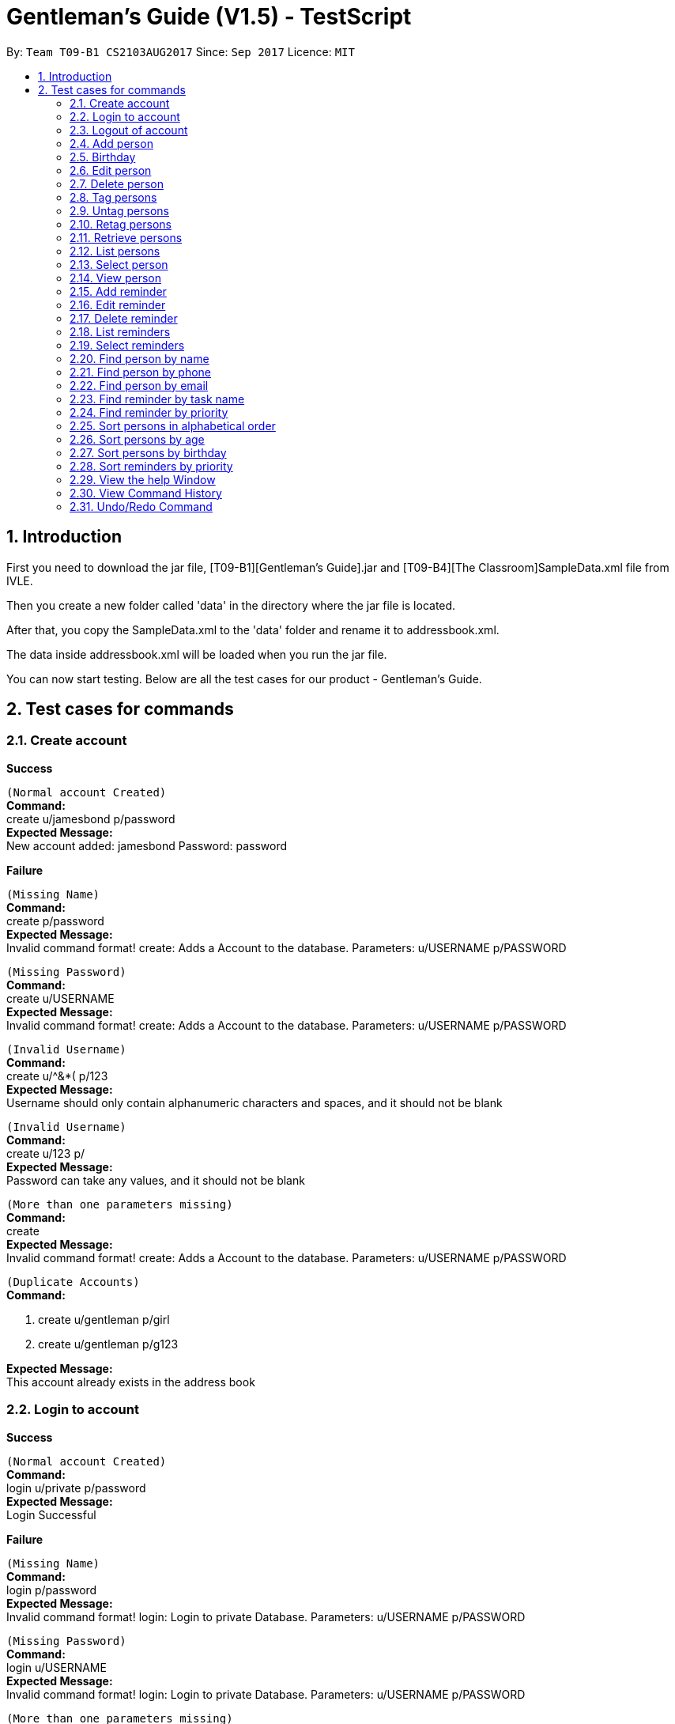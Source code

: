 = Gentleman's Guide (V1.5) - TestScript
:toc:
:toc-title:
:toc-placement: preamble
:sectnums:
:imagesDir: images
:stylesDir: stylesheets
:experimental:
ifdef::env-github[]
:tip-caption: :bulb:
:note-caption: :information_source:
endif::[]
:repoURL: https://github.com/CS2103AUG2017-T09-B1/main

By: `Team T09-B1 CS2103AUG2017`      Since: `Sep 2017`      Licence: `MIT` +

== Introduction

First you need to download the jar file, [T09-B1][Gentleman's Guide].jar and [T09-B4][The Classroom]SampleData.xml file from IVLE.

Then you create a new folder called 'data' in the directory where the jar file is located.

After that, you copy the SampleData.xml to the 'data' folder and rename it to addressbook.xml.

The data inside addressbook.xml will be loaded when you run the jar file.

You can now start testing. Below are all the test cases for our product - Gentleman's Guide.

== Test cases for commands

=== Create account

*Success*

`(Normal account Created)` +
**Command:** +
create u/jamesbond p/password +
**Expected Message:** +
New account added: jamesbond Password: password

*Failure*

`(Missing Name)` +
*Command:* +
create p/password +
*Expected Message:* +
Invalid command format!
create: Adds a Account to the database.
Parameters: u/USERNAME p/PASSWORD

`(Missing Password)` +
*Command:* +
create u/USERNAME +
*Expected Message:* +
Invalid command format!
create: Adds a Account to the database.
Parameters: u/USERNAME p/PASSWORD

`(Invalid Username)` +
*Command:* +
create u/^&*( p/123 +
*Expected Message:* +
Username should only contain alphanumeric characters and spaces, and it should not be blank

`(Invalid Username)` +
*Command:* +
create u/123 p/  +
*Expected Message:* +
Password can take any values, and it should not be blank

`(More than one parameters missing)` +
*Command:* +
create +
*Expected Message:* +
Invalid command format!
create: Adds a Account to the database.
Parameters: u/USERNAME p/PASSWORD

`(Duplicate Accounts)` +
*Command:* +

1. create u/gentleman p/girl +
2. create u/gentleman p/g123 +

*Expected Message:* +
This account already exists in the address book +

=== Login to account
*Success*

`(Normal account Created)` +
**Command:** +
login u/private p/password +
**Expected Message:** +
Login Successful

*Failure*

`(Missing Name)` +
*Command:* +
login p/password +
*Expected Message:* +
Invalid command format!
login: Login to private Database.
Parameters: u/USERNAME p/PASSWORD

`(Missing Password)` +
*Command:* +
login u/USERNAME +
*Expected Message:* +
Invalid command format!
login: Login to private Database.
Parameters: u/USERNAME p/PASSWORD

`(More than one parameters missing)` +
*Command:* +
login +
*Expected Message:* +
Invalid command format!
login: Login to private Database.
Parameters: u/USERNAME p/PASSWORD

`(Incorrect Username)` +
*Command:* +
login u/private p/123 +
*Expected Message:* +
Username or Password Incorrect

`(Incorrect Password)` +
*Command:* +
login u/prite p/password +
*Expected Message:* +
Username or Password Incorrect

=== Logout of account

*Success*

`(Logout)` +
**Command:** +
logout +
**Expected Message:** +
Logout as requested ...

=== Add person

*Success*

`(Normal person added)` +
**Command:** +
add n/Cloud Strife p/12457809 e/cloud@example.com a/311, Clementi Ave 2, #02-25 t/friends t/owesMoney +
**Expected Message:** +
New person added: Cloud Strife Phone: 12457809 Email: cloud@example.com Address: 311, Clementi Ave 2, #02-25 Birthday:  Tags: [owesMoney][friends] +

`(Tags are not compulsory)` +
*Command:* +
add n/Yukari Takeba p/98765422 e/jamie@example.com a/311, Clementi Ave 2, #02-26 +
*Expected Message:* +
New person added: Yukari Takeba Phone: 98765422 Email: jamie@example.com Address: 311, Clementi Ave 2, #02-26 Birthday:  Tags:  +

*Failure*

`(Missing Name)` +
*Command:* +
add p/98765432 e/johnd@example.com a/311, Clementi Ave 2, #02-25 t/friends t/owesMoney +
*Expected Message:* +
Invalid command format!
add: Adds a person to the address book. Parameters: n/NAME p/PHONE e/EMAIL a/ADDRESS [t/TAG]...
Example: add n/John Doe p/98765432 e/johnd@example.com a/311, Clementi Ave 2, #02-25 t/friends t/owesMoney +

`(Missing Phone)` +
*Command:* +
add n/tester3 e/johnd@example.com a/311, Clementi Ave 2, #02-25 t/friends t/owesMoney +
*Expected Message:* +
Invalid command format!
add: Adds a person to the address book. Parameters: n/NAME p/PHONE e/EMAIL a/ADDRESS [t/TAG]...
Example: add n/John Doe p/98765432 e/johnd@example.com a/311, Clementi Ave 2, #02-25 t/friends t/owesMoney +

`(Missing Email)` +
*Command:* +
add n/tester4 p/98765432 a/311, Clementi Ave 2, #02-25 t/friends t/owesMoney +
*Expected Message:* +
Invalid command format!
add: Adds a person to the address book. Parameters: n/NAME p/PHONE e/EMAIL a/ADDRESS [t/TAG]...
Example: add n/John Doe p/98765432 e/johnd@example.com a/311, Clementi Ave 2, #02-25 t/friends t/owesMoney +

`(Missing Address)` +
*Command:* +
add n/tester5 p/98765432 e/johnd@example.com t/friends t/owesMoney +
*Expected Message:* +
Invalid command format!
add: Adds a person to the address book. Parameters: n/NAME p/PHONE e/EMAIL a/ADDRESS [t/TAG]...
Example: add n/John Doe p/98765432 e/johnd@example.com a/311, Clementi Ave 2, #02-25 t/friends t/owesMoney +

`(More than one parameters missing)` +
*Command:* +
add n/tester6 +
*Expected Message:* +
Invalid command format!
add: Adds a person to the address book. Parameters: n/NAME p/PHONE e/EMAIL a/ADDRESS [t/TAG]...
Example: add n/John Doe p/98765432 e/johnd@example.com a/311, Clementi Ave 2, #02-25 t/friends t/owesMoney +

`(Invalid Phone Number)` +
*Command:* +
add n/tester7 p/AAAAAAAA e/mary@example.com a/NUS t/friends t/owesMoney +
*Expected Message:* +
Phone numbers can only contain numbers, and should be at least 3 digits long +

`(Invalid Email, without "@")` +
*Command:* +
add n/tester8 p/87654326 e/maryexample.com a/NUS t/friends t/owesMoney +
*Expected Message:* +
Person emails should be 2 alphanumeric/period strings separated by '@' +

`(Duplicate Persons)` +
*Command:* +

1. add n/tester9 p/98765431 e/scarlett@example.com a/311, Clementi Ave 2, #02-15 t/friends t/owesMoney +
2. add n/tester9 p/98765431 e/scarlett@example.com a/311, Clementi Ave 2, #02-15 t/friends t/owesMoney +

*Expected Message:* +
This person already exists in the address book +

=== Birthday
*Success*

`(Valid details)` +
*Command:* +
birthday 1 b/10/11/2017 +
*Expected Message:* +
Added birthday to Person: Alex Yeoh Phone: 87438807 Email: alexyeoh@example.com Address: Blk 30 Geylang Street 29, #06-40 Birthday: 10/11/2017 Tags: [All][enemies][friends]

`(Empty birthday)` +
*Command:* +
birthday 1 +
*Expected Message:* +
Removed birthday from Person: Alex Yeoh Phone: 87438807 Email: alexyeoh@example.com Address: Blk 30 Geylang Street 29, #06-40 Birthday:  Tags: [All][enemies][friends]

*Failure*

`(Invalid date)` +
*Command:* +
birthday 1 b/35/13/2017 +
*Expected Message:* +
Person birthdays must be either a valid date, of format DD/MM/YYYY or empty

`(Invalid date)` +
*Command:* +
birthday +
*Expected Message:* +
Invalid command format! +
birthday: Edits the birthday of the person identified by the index number used in the last person listing. Existing birthday will be overwritten by the input. +
Parameters: INDEX (must be a positive integer) b/dd/mm/yyyy +
Example: birthday 1 b/02/03/1994 +

=== Edit person

*Success*

`(Valid name, phone, email, address, tag)` +
*Command:* +
edit 1 n/Brian Simba p/87655678 e/johnny@example.com a/NUS t/enemies +
*Expected Message:* +
Edited Person: Brian Simba Phone: 87655678 Email: johnny@example.com Address: NUS Birthday:  Tags: [enemies] +

*Failure*

`(Missing name, phone, email, address, tag with prefix)` +
*Command:* +
edit 1 n/ p/ e/ a/ t/ +
*Expected Message:* +
Person names should only contain alphanumeric characters and spaces, and it should not be blank +

`(Invalid phone)` +
*Command:* +
edit 1 p/BBBBBBBB +
*Expected Message:* +
Phone numbers can only contain numbers, and should be at least 3 digits long +

`(Invalid email)` +
*Command:* +
edit 1 e/johnnyexample.com +
*Expected Message:* +
Person emails should be 2 alphanumeric/period strings separated by '@' +

`(Edit to become duplicate persons)` +
*Command:* +
1. add n/Brian Simba p/98765432 e/johnd@example.com a/311, Clementi Ave 2, #02-25 t/friends t/owesMoney +
2. add n/Danijela Laleh p/98765432 e/johnd@example.com a/311, Clementi Ave 2, #02-25 t/friends t/owesMoney +
3. edit "index of Brian Simba" n/Danijela Laleh

*Expected Message:* +
This person already exists in the address book +

`(Invalid Index: 0 or negative numbers)` +
*Command:* +
edit 0 n/Cloud Strife +
*Expected Message:* +
Invalid command format!
edit: Edits the details of the person identified by the index number used in the last person listing. Existing values will be overwritten by the input values.
Parameters: INDEX (must be a positive integer) [n/NAME] [p/PHONE] [e/EMAIL] [a/ADDRESS] [t/TAG]... +

`(Invalid Index: More than number of persons in the list)` +
*Command:* +
edit 10000 n/Cloud Strife +
*Expected Message:* +
The person index provided is invalid +

=== Delete person

*Success*

`(Delete person successfully)` +
*Command:* +
delete 1 +
*Expected Message:* +
Deleted Person: Brian Simba Phone: 87655678 Email: johnny@example.com Address: NUS Birthday:  Tags: [enemies] +

*Failure*

`(Invalid Index: 0 or negative numbers)` +
*Command:* +
delete 0  +
*Expected Message:* +
Invalid command format!
delete: Deletes the person identified by the index number used in the last person listing.
Parameters: INDEX (must be a positive integer)+

`(Invalid Index: More than number of persons in the list)` +
*Command:* +
delete 10000 +
*Expected Message:* +
The person index provided is invalid +

=== Tag persons
*Success*

`(Valid details)` +
*Command:* +
tag 1,2,3 dummyTag +
*Expected Message:* +
3 persons successfully tagged with [dummyTag]: Bernice Yu, Charlotte Oliveiro, David Li

`(Valid details)` +
*Command:* +
tag 1,4 dummyTag +
*Expected Message:* +
1 persons successfully tagged with [dummyTag]: Irfan Ibrahim +
1 person(s) already have this tag: Bernice Yu

*Failure*

`(Invalid indexes)` +
*Command:* +
tag 40,50,60 dummyTag +
*Expected Message:* +
One or more person indexes provided are invalid.

`(Indexes not provided)` +
*Command:* +
tag ,,,, dummyTag +
*Expected Message:* +
Please provide one or more indexes! +
tag: Tags one or more persons identified by the index numbers used in the last person listing. +
Parameters: INDEX,[MORE_INDEXES]... (must be positive integers) + TAGNAME +
Example: tag 1,2,3 friends +

`(Missing arguments)` +
*Command:* +
tag dummyTag
*Expected Message:* +
Invalid command format! +
tag: Tags one or more persons identified by the index numbers used in the last person listing. +
Parameters: INDEX,[MORE_INDEXES]... (must be positive integers) + TAGNAME +
Example: tag 1,2,3 friends +

=== Untag persons
*Success*

`(Valid details)` +
*Command:* +
untag 1,2,3 friends/enemies +
*Expected Message:* +
2 person(s) successfully untagged from [enemies], [friends]: Bernice Yu, Charlotte Oliveiro +
1 person(s) do not have any of the specified tags: David Li

`(Valid details)` +
*Command:* +
untag -all friends/enemies +
*Expected Message:* +
[enemies], [friends] tag(s) successfully removed from person list.

`(Valid details)` +
*Command:* +
untag 1,2,3 +
*Expected Message:* +
3 person(s) sucessfully untagged: Bernice Yu, Charlotte Oliveiro, David Li

`(Valid details)` +
*Command:* +
untag -all +
undo +
*Expected Message:* +
All tags in person list successfully removed.
Undo success!

*Failure*

`(Tags not found)` +
*Command:* +
untag 1,2,3 randomTag1/randomTag2 +
*Expected Message:* +
[randomTag1], [randomTag2] tag(s) not found in person list.
You may want to refer to the following existing tags inside the unfiltered person list: ...

`(Invalid indexes)` +
*Command:* +
untag 40,50,60 friends/enemies +
*Expected Message:* +
One or more person indexes provided are invalid.

`(Empty index list)` +
*Command:* +
untag ,,,, friends +
*Expected Message:* +
Please provide one or more indexes! +
untag: Untags one or more persons in the last person listing. +
- Untag all tags of persons identified by the index numbers used +
Parameters: INDEX,[MORE_INDEXES]... (must be positive integers) +
Example: untag 1,2,3 +
- Untag one or more tags of persons identified by the index numbers used +
Parameters: INDEX,[MORE_INDEXES]... (must be positive integers) + TAGNAME +
Example: untag 1,2,3 friends/colleagues +
- Untag all tags of all persons in the last person listing +
Parameters: -all +
Example: untag -all +
- Untag one or more tags of all persons in the last person listing +
Parameters: -all + TAGNAME +
Example: untag -all friends/colleagues +

`(Missing arguments)` +
*Command:* +
untag friends/enemies +
*Expected Message:* +
Invalid command format! +
untag: Untags one or more persons in the last person listing. +
- Untag all tags of persons identified by the index numbers used +
Parameters: INDEX,[MORE_INDEXES]... (must be positive integers) +
Example: untag 1,2,3 +
- Untag one or more tags of persons identified by the index numbers used +
Parameters: INDEX,[MORE_INDEXES]... (must be positive integers) + TAGNAME +
Example: untag 1,2,3 friends/colleagues +
- Untag all tags of all persons in the last person listing +
Parameters: -all +
Example: untag -all +
- Untag one or more tags of all persons in the last person listing +
Parameters: -all + TAGNAME +
Example: untag -all friends/colleagues +

=== Retag persons
*Success*

`(Valid details)` +
*Command:* +
retag All friends +
*Expected Message:* +
[All] tag in person list successfully replaced by [friends]. +

*Failure*

`(Tag not found)` +
*Command:* +
retag randomTag friends +
*Expected Message:* +
[randomTag] tag not found in person list.

`(Invalid tag name)` +
*Command:* +
retag !@#$ friends +
*Expected Message:* +
Tags names should be alphanumeric  +

`(Missing arguments)` +
*Command:* +
retag enemies +
*Expected Message:* +
Invalid command format! +
retag: Retags all person having the old tag name to the new tag name. +
Parameters: OLDTAGNAME + NEWTAGNAME +
Example: retag friends enemies +

=== Retrieve persons
*Success*

`(Valid details)` +
*Command:* +
retrieve friends +
*Expected Message:* +
16 persons listed!

*Failure*

`(Invalid tag name)` +
*Command:* +
retrieve !@#$ +
*Expected Message:* +
Tags names should be alphanumeric

`(Tag not found)` +
*Command:* +
retrieve randomTag +
*Expected Message:* +
Tag not found in person list.
You may want to refer to the following existing tags inside the unfiltered person list: ...

`(Missing arguments)` +
*Command:* +
retrieve +
*Expected Message:* +
Please provide a tag name! +
retrieve: Retrieves all persons belonging to an existing tag and displays them as a list with index numbers. +
Parameters: TAGNAME +
Example: retrieve friends

=== List persons
*Success*

`(Valid details)` +
*Command:* +
list +
*Expected Message:* +
Listed all persons

=== Select person

*Success*

`(Select person successfully)` +
*Command:* +
select 1 +
*Expected Message:* +
Selected Person: 1

=== View person

*Success*

`(View details of person)` +
*Command:* +
view 1 +
*Expected Message:* +
Retrieved Profile of: testerX +

=== Add reminder

*Success*

`(Valid details)` +
*Command:* +
addReminder z/reminder1 submission p/Low d/25/12/2017 15:00 m/Submit to manager t/Work t/John +
*Expected Message:* +
New reminder added: reminder1 submission Priority: Low Date: 25/12/2017 15:00 Message: Submit to manager Tags: [Work][John] +

`(Invalid priority)` +
*Command:* +
addReminder z/reminder2 submission p/low d/25/12/2017 15:00 m/Submit to manager t/Work t/John +
*Expected Message:* +
Priority can only be Low / Medium / High +

=== Edit reminder

*Success*

`(Valid task name, priority, date, message, tag)` +
*Command:* +
editReminder 1 z/reminder19 p/High d/10/12/2017 15:00 m/tester t/testerTag
*Expected Message:* +
Edited Reminder: reminder19 Priority: High Date: 10/12/2017 15:00 Message: tester Tags: [testerTag]

*Failure*

`(Missing task name, priority, date with prefix)` +
*Command:* +
editReminder 1 z/ p/ d/ +
*Expected Message:* +
Tasks should only contain alphanumeric characters and spaces, and it should not be blank +

`(Invalid priority)` +
*Command:* +
editReminder 1 p/medium +
*Expected Message:* +
Priority can only be Low / Medium / High +

`(Invalid date)` +
*Command:* +
editReminder 1 d/10000 +
*Expected Message:* +
Date should conform the following format: dd/mm/yyyy hh:mm +

`(Edit to become duplicate reminders)` +
*Command:* +
1. addReminder z/reminder5 p/Low d/12/12/2017 15:00 m/test t/friends t/owesMoney +
2. addReminder z/reminder6 p/Low d/12/12/2017 15:00 m/test t/friends t/owesMoney +
3. editReminder "index of reminder5" z/reminder6

*Expected Message:* +
This reminder already exists in the address book. +

`(Invalid Index: 0 or negative numbers)` +
*Command:* +
editReminder 0 z/reminder18 +
*Expected Message:* +
Invalid command format!
editReminder: Edits the details of the reminder identified by the index number used in the last reminder listing. Existing values will be overwritten by the input values.
Parameters: INDEX (must be a positive integer) [z/TASK] [p/PRIORITY] [d/DATE] [m/MESSAGE] [t/TAG]...

`(Invalid Index: More than number of reminders in the list)` +
*Command:* +
editReminder 10000 z/reminder18 +
*Expected Message:* +
The reminder index provided is invalid +

=== Delete reminder

*Success*

`(Delete reminder successfully)` +
*Command:* +
deleteReminder 1 +
*Expected Message:* +
Deleted Reminder: reminder19 Priority: High Date: 10/12/2017 15:00 Message: tester Tags: [testerTag]

*Failure*

`(Invalid Index: 0 or negative numbers)` +
*Command:* +
deleteReminder 0 +
*Expected Message:* +
Invalid command format!
deleteReminder: Deletes the reminder identified by the index number used in the last reminder listing.
Parameters: INDEX (must be a positive integer)

`(Invalid Index: More than number of reminders in the list)` +
*Command:* +
deleteReminder 10000 +
*Expected Message:* +
The reminder index provided is invalid +

=== List reminders
*Success*

`(Valid details)` +
*Command:* +
*Expected Message:* +
Listed all reminders

=== Select reminders

*Success*

`(Select reminder successfully)` +
*Command:* +
selectReminder 1 +
*Expected Message:* +
Selected Reminder: 1

=== Find person by name

*Success*

`(Valid person)` +
*Command:* +
find John Doe +
*Expected Message:* +
1 persons listed!

*Failure*

`(Invalid person)` +
*Command:* +
find Random Name +
*Expected Message:* +
0 persons listed!

=== Find person by phone

*Success*

`(Valid phone)` +
*Command:* +
findPhone 98765432 +
*Expected Message:* +
1 persons with phone(s) listed!

`(Valid phone but no users with this phone number)` +
*Command:* +
findPhone 90000000 +
*Expected Message:* +
0 persons with phone(s) listed!

`(Invalid / Insufficient phone number)` +
*Command:* +
findPhone 0dsd00 +
*Expected Message:* +
0 persons with phone(s) listed!


=== Find person by email

*Success*

`(Valid email)` +
*Command:* +
findEmail johnd@example.com +
*Expected Message:* +
1 persons with email(s) listed!

`(Valid email but no users with this email)` +
*Command:* +
findEmail badguy@example.com +
*Expected Message:* +
0 persons with email(s) listed!

`(Invalid email)` +
*Command:* +
findEmail aaaaaaaa +
*Expected Message:* +
0 persons with email(s) listed!

=== Find reminder by task name

*Success*
`(Valid task name: case-insensitive)` +
*Command:* +
findReminder reminder1 +
*Expected Message:* +
1 reminders listed! +

*Failure*

`(Valid reminder, but no reminder with this task name)` +
*Command:* +
findReminder xxxxx +
*Expected Message:* +
0 reminders listed!

=== Find reminder by priority

*Success*

`(Valid Priority: case-insensitive)` +
*Command:* +
findPriority low +
*Expected Message:* +
10 reminders with priorities(s) listed!

*Failure*

`(Invalid Priority)` +
*Command:* +
findPriority Important +
*Expected Message:* +
0 reminders with priorities(s) listed!

=== Sort persons in alphabetical order

*Success*

`(sort normally)` +
*Command:* +
sort +
*Expected Message:* +
All contacts are sorted.

[NOTE]
Execute `undo` command to revert back to original list +

`(sort with empty contacts)` +
*Command:* +

. clear +
. sort +


*Expected Message:* +
Contact list is empty.

[NOTE]
Execute `undo` command twice to revert back to original list +

=== Sort persons by age

*Success*

`(sort age normally)` +
*Command:* +
sortAge +
*Expected Message:* +
All contacts are sorted by age. (Oldest To Youngest)

[NOTE]
Execute `undo` command to revert back to original list +

`(sort age with empty contacts)` +
*Command:* +

. clear +
. sortAge +


*Expected Message:* +
Contact list is empty.

[NOTE]
Execute `undo` command twice to revert back to original list +

=== Sort persons by birthday

*Success*

`(sort birthday normally)` +
*Command:* +
sortBirthday +
*Expected Message:* +
All contacts are sorted by birthday.

[NOTE]
Execute `undo` command to revert back to original list +

`(sort birthday with empty contacts)` +
*Command:* +

. clear +
. sortBirthday +


*Expected Message:* +
Contact list is empty.

[NOTE]
Execute `undo` command twice to revert back to original list +

=== Sort reminders by priority

*Success*

`(sort reminder list normally)` +
*Command:* +
sortPriority +
*Expected Message:* +
All reminders are sorted by priority. (High -> Medium -> Low)

[NOTE]
Execute `undo` command to revert back to original list +

`(sort reminder list with no reminders)` +
*Command:* +

. clear +
. sortPriority +


*Expected Message:* +
Reminder list is empty.

=== View the help Window

*Success*

`(View help Window)` +
*Command:* +
help +
*Expected Output* +
Help Window open

=== View Command History

*Success*

`(View Command History)` +
*Command:* +
history +
*Expected Output* +
Shows all commands used

=== Undo/Redo Command

Use undo/redo to undo/redo last command.


